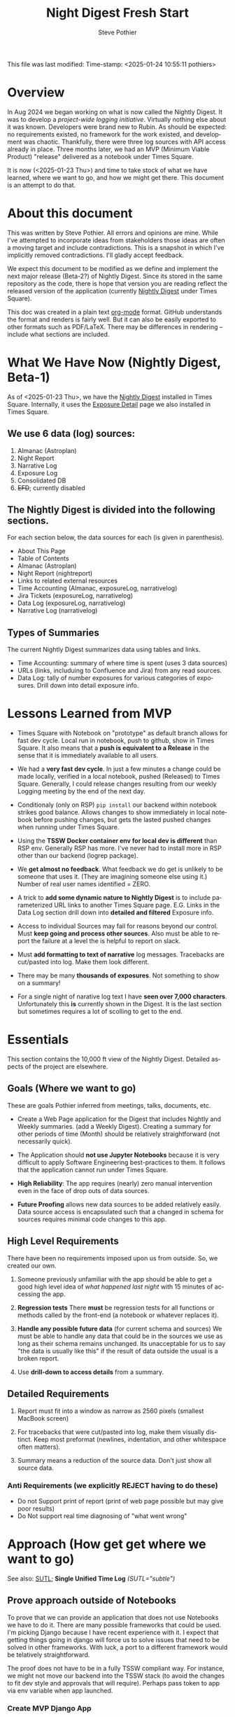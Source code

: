 This file was last modified:
Time-stamp: <2025-01-24 10:55:11 pothiers>
# TODO!!!
# After the following looks good under GitHub, move it to the logrep repo
# https://github.com/pothiers/notes/blob/master/noirlab/rubin/unified-time-log.org

# MORE: Non times square means maybe accessible on Summit. So
# observers could benefit from "Observers View"
#
# Time Lost?

* Overview
In Aug 2024 we began working on what is now called the Nightly Digest.
It was to develop a /project-wide logging initiative/.  Virtually
nothing else about it was known. Developers were brand new to Rubin.
As should be expected: no requirements existed, no framework for the
work existed, and development was chaotic.  Thankfully, there were
three log sources with API access already in place.  Three months
later, we had an MVP (Minimum Viable Product) "release" delivered as
a notebook under Times Square.

It is now (<2025-01-23 Thu>) and time to take stock of what we have
learned, where we want to go, and how we might get there.   This
document is an attempt to do that.

* About this document
This was written by Steve Pothier.  All errors and opinions are
mine. While I've attempted to incorporate ideas from stakeholders
those ideas are often a moving target and include contradictions. This
is a snapshot in which I've implicitly removed contradictions.  I'll
gladly accept feedback.

We expect this document to be modified as we define and implement the
next major release (Beta-2?) of Nightly Digest.  Since its stored in
the same repository as the code, there is hope that version you are
reading reflect the released version of the application (currently
[[https://usdf-rsp-dev.slac.stanford.edu/times-square/github/lsst-ts/ts_logging_and_reporting/NightLog][Nightly Digest]] under Times Square).

This doc was created in a plain text [[https://orgmode.org/][org-mode]] format.  GitHub
understands the format and renders is fairly well.  But it can also be
easily exported to other formats such as PDF/LaTeX.  There may be
differences in rendering -- include what sections are included.

* What We Have Now (Nightly Digest, Beta-1)
As of <2025-01-23 Thu>, we have the [[https://usdf-rsp-dev.slac.stanford.edu/times-square/github/lsst-ts/ts_logging_and_reporting/NightLog][Nightly Digest]] installed in Times
Square. Internally, it uses the [[https://usdf-rsp-dev.slac.stanford.edu/times-square/github/lsst-ts/ts_logging_and_reporting/ExposureDetail][Exposure Detail]] page we also installed
in Times Square.

** We use 6 data (log) sources:
1. Almanac (Astroplan)
2. Night Report
3. Narrative Log
4. Exposure Log
5. Consolidated DB
6. +EFD+; currently disabled

** The Nightly Digest is divided into the following sections.
For each section below, the data sources for each (is given in parenthesis).
- About This Page
- Table of Contents
- Almanac (Astroplan)
- Night Report (nightreport)
- Links to related external resources
- Time Accounting (Almanac, exposureLog, narrativelog)
- Jira Tickets (exposureLog, narrativelog)
- Data Log (exposureLog, narrativelog)
- Narrative Log (narrativelog)

** Types of Summaries
The current Nightly Digest summarizes data using tables and links.
  + Time Accounting: summary of where time is spent (uses 3 data sources)
  + URLs (links, includuing to Confluence and Jira) from any read sources.
  + Data Log: tally of number exposures for various categories of
    exposures.  Drill down into detail exposure info.

* Lessons Learned from MVP
- Times Square with Notebook on "prototype" as default branch allows
  for fast dev cycle.  Local run in notebook, push to github, show in
  Times Square.  It also means that a *push is equivalent to a
  Release* in the sense that it is immediately available to all users.

- We had a *very fast dev cycle*. In just a few minutes a change could
  be made locally, verified in a local notebook, pushed (Released) to
  Times Square.  Generally, I could release changes resulting from our
  weekly Logging meeting by the end of the next day.

- Conditionaly (only on RSP) ~pip install~ our backend within notebook
  strikes good balance.  Allows changes to show immediately in local
  notebook before pushing changes, but gets the lasted pushed changes
  when running under Times Square.

- Using the *TSSW Docker container env for local dev is different* than RSP env.
  Generally RSP has more. I've never had to install more in RSP
  other than our backend (logrep package).

- We *get almost no feedback*.  What feedback we do get is unlikely to
  be someone that uses it. (They are imagining someone else using it.)
  Number of real user names identified = ZERO.

- A trick to *add some dynamic nature to Nightly Digest* is to include
  parameterized URL links to another Times Square page.  E.G. Links in
  the Data Log section drill down into *detailed and filtered* Exposure
  info.

- Access to individual Sources may fail for reasons beyond our
  control.  Must *keep going and process other sources*. Also must be
  able to report the failure at a level the is helpful to report on
  slack.

- Must *add formatting to text of narrative* log messages.
  Tracebacks are cut/pasted into log.  Make them look different.

- There may be many *thousands of exposures*. Not something to show on
  a summary!

- For a single night of narative log text I have *seen over 7,000 characters*.
  Unfortunately this *is* currently shown in the Digest.  It is the
  last section but sometimes requires a lot of scolling to get to the end.

* Essentials
This section contains the 10,000 ft view of the Nightly Digest.
Detailed aspects of the project are elsewhere.

** Goals (Where we want to go)
These are goals Pothier inferred from meetings, talks, documents, etc.

- Create a Web Page application for the Digest that includes Nightly
  and Weekly summaries. (add a Weekly Digest).  Creating a summary for
  other periods of time (Month) should be relatively straightforward
  (not necessarily quick).

- The Application should *not use Jupyter Notebooks* because it is very
  difficult to apply Software Engineering best-practices to
  them. It follows that the application cannot run under Times Square.

- *High Reliability*: The app requires (nearly) zero manual
  intervention even in the face of drop outs of data sources.

- *Future Proofing* allows new data sources to be added relatively
  easily.  Data source access is encapsulated such that a changed in
  schema for sources requires minimal code changes to this app.

** High Level Requirements
There have been no requirements imposed upon us from outside. So, we
created our own.

1. Someone previously unfamiliar with the app should be able to get a
   good high level idea of /what happened last night/ with 15 minutes
   of accessing the app.

2. *Regression tests*
   There *must* be regression tests for all functions or methods
   called by the front-end (a notebook or whatever replaces it).

3. *Handle any possible future data* (for current schema and sources)
   We must be able to handle any data that could be in the sources we
   use as long as their schema remains unchanged.  Its unacceptable
   for us to say "the data is usually like this" if the result of data
   outside the usual is a broken report.

4. Use *drill-down to access details* from a summary.

** Detailed Requirements

1. Report must fit into a window as narrow as 2560 pixels (smallest
   MacBook screen)

2. For tracebacks that were cut/pasted into log, make them visually
   distinct. Keep most preformat (newlines, indentation, and other
   whitespace often matters).

3. Summary means a reduction of the source data.  Don't just show all
   source data.


*** Anti Requirements (we explicitly REJECT having to do these)
- Do not Support print of report (print of web page possible but may give
  poor results)
- Do Not support real time diagnosing of "what went wrong"



* Approach (How get get where we want to go)
See also: [[file:unified-time-log.org][SUTL]]; *Single Unified Time Log* /(SUTL="subtle")/

** Prove approach outside of Notebooks
To prove that we can provide an application that does not use
Notebooks we have to do it.  There are many possible frameworks that
could be used. I'm picking Django because I have recent experience
with it.  I expect that getting things going in django will force us
to solve issues that need to be solved in other frameworks.  With
luck, a port to a different framework would be telatively
straightforward.

The proof does not have to be in a fully TSSW compliant way.  For
instance, we might not move our backend into the TSSW stack (to avoid
the changes to fit dev style and approvals that will require). Perhaps
pass token to app via env variable when app launched.

*** Create MVP Django App
  + Should the Django app be in the same repo as backend? Probably.
  + Move data from all_sources into a database. Extend this to hold
    most recent N days. Automically remove data older than N days.
  + One view (page) for Nightly Digest
  + (One view for Weekly Digest)

** Incoroporate SUTL
- Write an HTML template for each view (Nightly, Weekly)
- SUTL creates a set increasing reduced (summarized) dataframes. More
  summarized DF to drill-down into less-summarized (more detailed) DF.

** Transition to Operations (after Commission is done)
- Formally install the [[https://github.com/lsst-ts/ts_logging_and_reporting][backend end]] into the TSSW stack
  This will require many changes to fit with the TSSW standards.

- Arrange for the django server to be started (nginx, etc?) along with
  other TSSW software.

- Add reqression tests

- Different authentication since RSP is not part of the TSSW stack

- Define new dev (maintenance) work-flow



* Challenges
** Character of logging data (our sources)
The usefulness of a reporting application goes beyond the look and
feel for a small subset of the data.

- The character of the logging data for a night can be very different
  from night to night. It depends on what telescopes and instruments
  were used, observation goals, commissioning verses operation,
  version of the software that saves the data, how and when manualy
  entereed is added, etc.

- The dynamic diversity of source (log) data SHOULD affect how it is
  displayed.
  For instance: If all the data is associated with a single telescope,
  the telescope name should not be repeated for all the various
  reported records.  Reporting once is prefered.

- Judging the Look and Feel based on one (or a few) dayobs is silly.
  Because of dynamic diversity, a report might look great for one
  night but look horrible for a night with very different data.



** Testing
We do not do Testing!

We run the report against 1 (maybe more) dayobs. If it works, we
assume its good. No systematic testing against different dayobs
(different data, diff diversity). No edge case testing.  Not exception
testing (e.g. some systems are down).


* Data Characterization
The content of the data can and should affect how its displayed.  A
field that only has a small set of values can be summarized with a
pull-down menu, but one with a unique value for every record cannot.
(consider [[https://web.library.yale.edu/quicksearch/tips/using-facets][facets]])  It is possible to characters actual data over a
selected date range in a way that captures the diveristy of the data.

Write software to capture the diversity and store it as metadata along
with the source data.  Use diveristy data to tune the rendering.
Consier a table of 50 records that has a column called "tag". If there
are only two unique tags in the table, render them as a list below the
table and remove the "tag" column from the table.  If there are 40
unique values for tag, show them in a column.  Essentially, we change
our behavior based upon "data density".
(a picture would help here!)

* References
- [[https://rubinobs.atlassian.net/l/cp/xghb1nCR][(SIT-Com) Logging doc by Bruno]]
- SUTL (Single Unified Time Log, "subtle")



* POSTSCRIPT							   :noexport:
/(this section here to keep Document Comments out of the way)/
source: /home/pothiers/orgfiles/designs.org

Something like this can be inserted into doc by invoking export dispatcher
and selected "insert template" (C-c C-e #).


#+TITLE:       Night Digest Fresh Start
#+AUTHOR:      Steve Pothier
#+EMAIL:       steve.pothier@noirlab.edu
#+DESCRIPTION: Views on the next major release of Nightly Digest.
#+KEYWORDS:
#+LANGUAGE:  en
#+OPTIONS:   H:3 num:t toc:t \n:nil @:t ::t |:t ^:nil -:t f:t *:t <:t
#+OPTIONS:   TeX:t LaTeX:t skip:nil d:nil todo:t pri:nil tags:nil
#+INFOJS_OPT: view:nil toc:t ltoc:t mouse:underline buttons:0 path:http://orgmode.org/org-info.js
#+EXPORT_SELECT_TAGS: export
#+EXPORT_EXCLUDE_TAGS: noexport
#+LINK_UP:
#+LINK_HOME:
#+XSLT:
